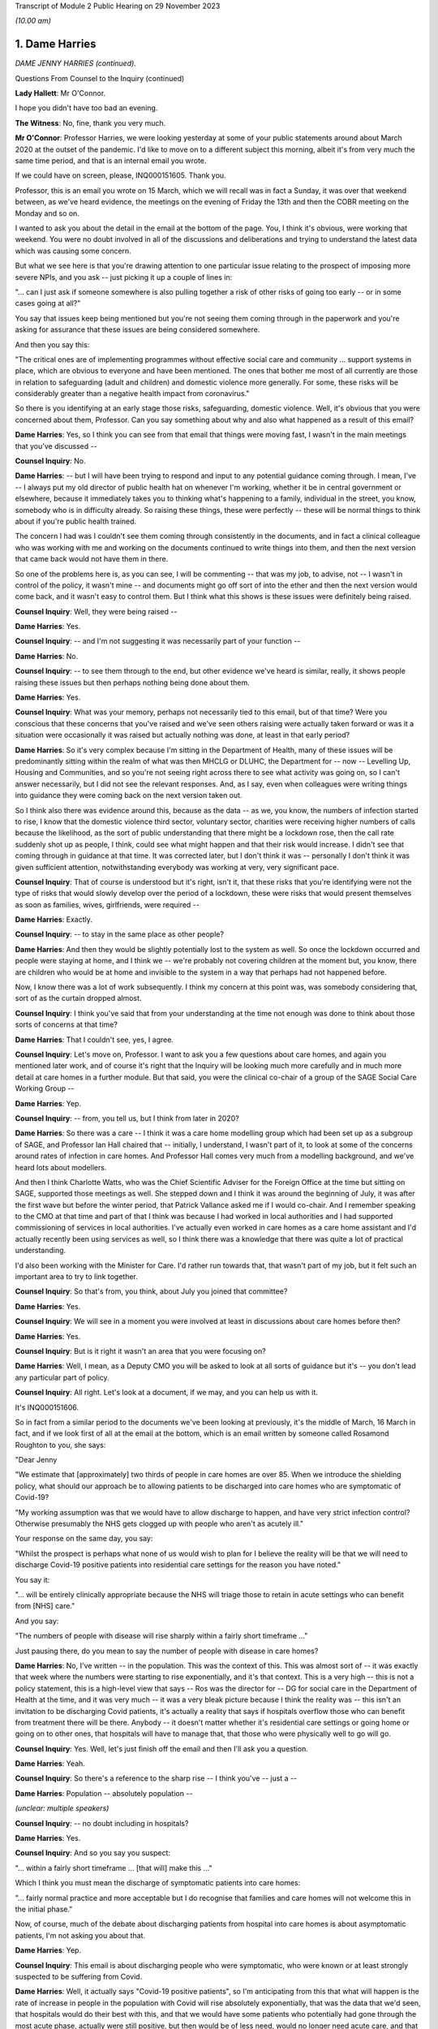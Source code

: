 Transcript of Module 2 Public Hearing on 29 November 2023

*(10.00 am)*

1. Dame Harries
===============

*DAME JENNY HARRIES (continued).*

Questions From Counsel to the Inquiry (continued)

**Lady Hallett**: Mr O'Connor.

I hope you didn't have too bad an evening.

**The Witness**: No, fine, thank you very much.

**Mr O'Connor**: Professor Harries, we were looking yesterday at some of your public statements around about March 2020 at the outset of the pandemic. I'd like to move on to a different subject this morning, albeit it's from very much the same time period, and that is an internal email you wrote.

If we could have on screen, please, INQ000151605. Thank you.

Professor, this is an email you wrote on 15 March, which we will recall was in fact a Sunday, it was over that weekend between, as we've heard evidence, the meetings on the evening of Friday the 13th and then the COBR meeting on the Monday and so on.

I wanted to ask you about the detail in the email at the bottom of the page. You, I think it's obvious, were working that weekend. You were no doubt involved in all of the discussions and deliberations and trying to understand the latest data which was causing some concern.

But what we see here is that you're drawing attention to one particular issue relating to the prospect of imposing more severe NPIs, and you ask -- just picking it up a couple of lines in:

"... can I just ask if someone somewhere is also pulling together a risk of other risks of going too early -- or in some cases going at all?"

You say that issues keep being mentioned but you're not seeing them coming through in the paperwork and you're asking for assurance that these issues are being considered somewhere.

And then you say this:

"The critical ones are of implementing programmes without effective social care and community ... support systems in place, which are obvious to everyone and have been mentioned. The ones that bother me most of all currently are those in relation to safeguarding (adult and children) and domestic violence more generally. For some, these risks will be considerably greater than a negative health impact from coronavirus."

So there is you identifying at an early stage those risks, safeguarding, domestic violence. Well, it's obvious that you were concerned about them, Professor. Can you say something about why and also what happened as a result of this email?

**Dame Harries**: Yes, so I think you can see from that email that things were moving fast, I wasn't in the main meetings that you've discussed --

**Counsel Inquiry**: No.

**Dame Harries**: -- but I will have been trying to respond and input to any potential guidance coming through. I mean, I've -- I always put my old director of public health hat on whenever I'm working, whether it be in central government or elsewhere, because it immediately takes you to thinking what's happening to a family, individual in the street, you know, somebody who is in difficulty already. So raising these things, these were perfectly -- these will be normal things to think about if you're public health trained.

The concern I had was I couldn't see them coming through consistently in the documents, and in fact a clinical colleague who was working with me and working on the documents continued to write things into them, and then the next version that came back would not have them in there.

So one of the problems here is, as you can see, I will be commenting -- that was my job, to advise, not -- I wasn't in control of the policy, it wasn't mine -- and documents might go off sort of into the ether and then the next version would come back, and it wasn't easy to control them. But I think what this shows is these issues were definitely being raised.

**Counsel Inquiry**: Well, they were being raised --

**Dame Harries**: Yes.

**Counsel Inquiry**: -- and I'm not suggesting it was necessarily part of your function --

**Dame Harries**: No.

**Counsel Inquiry**: -- to see them through to the end, but other evidence we've heard is similar, really, it shows people raising these issues but then perhaps nothing being done about them.

**Dame Harries**: Yes.

**Counsel Inquiry**: What was your memory, perhaps not necessarily tied to this email, but of that time? Were you conscious that these concerns that you've raised and we've seen others raising were actually taken forward or was it a situation were occasionally it was raised but actually nothing was done, at least in that early period?

**Dame Harries**: So it's very complex because I'm sitting in the Department of Health, many of these issues will be predominantly sitting within the realm of what was then MHCLG or DLUHC, the Department for -- now -- Levelling Up, Housing and Communities, and so you're not seeing right across there to see what activity was going on, so I can't answer necessarily, but I did not see the relevant responses. And, as I say, even when colleagues were writing things into guidance they were coming back on the next version taken out.

So I think also there was evidence around this, because as the data -- as we, you know, the numbers of infection started to rise, I know that the domestic violence third sector, voluntary sector, charities were receiving higher numbers of calls because the likelihood, as the sort of public understanding that there might be a lockdown rose, then the call rate suddenly shot up as people, I think, could see what might happen and that their risk would increase. I didn't see that coming through in guidance at that time. It was corrected later, but I don't think it was -- personally I don't think it was given sufficient attention, notwithstanding everybody was working at very, very significant pace.

**Counsel Inquiry**: That of course is understood but it's right, isn't it, that these risks that you're identifying were not the type of risks that would slowly develop over the period of a lockdown, these were risks that would present themselves as soon as families, wives, girlfriends, were required --

**Dame Harries**: Exactly.

**Counsel Inquiry**: -- to stay in the same place as other people?

**Dame Harries**: And then they would be slightly potentially lost to the system as well. So once the lockdown occurred and people were staying at home, and I think we -- we're probably not covering children at the moment but, you know, there are children who would be at home and invisible to the system in a way that perhaps had not happened before.

Now, I know there was a lot of work subsequently. I think my concern at this point was, was somebody considering that, sort of as the curtain dropped almost.

**Counsel Inquiry**: I think you've said that from your understanding at the time not enough was done to think about those sorts of concerns at that time?

**Dame Harries**: That I couldn't see, yes, I agree.

**Counsel Inquiry**: Let's move on, Professor. I want to ask you a few questions about care homes, and again you mentioned later work, and of course it's right that the Inquiry will be looking much more carefully and in much more detail at care homes in a further module. But that said, you were the clinical co-chair of a group of the SAGE Social Care Working Group --

**Dame Harries**: Yep.

**Counsel Inquiry**: -- from, you tell us, but I think from later in 2020?

**Dame Harries**: So there was a care -- I think it was a care home modelling group which had been set up as a subgroup of SAGE, and Professor Ian Hall chaired that -- initially, I understand, I wasn't part of it, to look at some of the concerns around rates of infection in care homes. And Professor Hall comes very much from a modelling background, and we've heard lots about modellers.

And then I think Charlotte Watts, who was the Chief Scientific Adviser for the Foreign Office at the time but sitting on SAGE, supported those meetings as well. She stepped down and I think it was around the beginning of July, it was after the first wave but before the winter period, that Patrick Vallance asked me if I would co-chair. And I remember speaking to the CMO at that time and part of that I think was because I had worked in local authorities and I had supported commissioning of services in local authorities. I've actually even worked in care homes as a care home assistant and I'd actually recently been using services as well, so I think there was a knowledge that there was quite a lot of practical understanding.

I'd also been working with the Minister for Care. I'd rather run towards that, that wasn't part of my job, but it felt such an important area to try to link together.

**Counsel Inquiry**: So that's from, you think, about July you joined that committee?

**Dame Harries**: Yes.

**Counsel Inquiry**: We will see in a moment you were involved at least in discussions about care homes before then?

**Dame Harries**: Yes.

**Counsel Inquiry**: But is it right it wasn't an area that you were focusing on?

**Dame Harries**: Well, I mean, as a Deputy CMO you will be asked to look at all sorts of guidance but it's -- you don't lead any particular part of policy.

**Counsel Inquiry**: All right. Let's look at a document, if we may, and you can help us with it.

It's INQ000151606.

So in fact from a similar period to the documents we've been looking at previously, it's the middle of March, 16 March in fact, and if we look first of all at the email at the bottom, which is an email written by someone called Rosamond Roughton to you, she says:

"Dear Jenny

"We estimate that [approximately] two thirds of people in care homes are over 85. When we introduce the shielding policy, what should our approach be to allowing patients to be discharged into care homes who are symptomatic of Covid-19?

"My working assumption was that we would have to allow discharge to happen, and have very strict infection control? Otherwise presumably the NHS gets clogged up with people who aren't as acutely ill."

Your response on the same day, you say:

"Whilst the prospect is perhaps what none of us would wish to plan for I believe the reality will be that we will need to discharge Covid-19 positive patients into residential care settings for the reason you have noted."

You say it:

"... will be entirely clinically appropriate because the NHS will triage those to retain in acute settings who can benefit from [NHS] care."

And you say:

"The numbers of people with disease will rise sharply within a fairly short timeframe ..."

Just pausing there, do you mean to say the number of people with disease in care homes?

**Dame Harries**: No, I've written -- in the population. This was the context of this. This was almost sort of -- it was exactly that week where the numbers were starting to rise exponentially, and it's that context. This is a very high -- this is not a policy statement, this is a high-level view that says -- Ros was the director for -- DG for social care in the Department of Health at the time, and it was very much -- it was a very bleak picture because I think the reality was -- this isn't an invitation to be discharging Covid patients, it's actually a reality that says if hospitals overflow those who can benefit from treatment there will be there. Anybody -- it doesn't matter whether it's residential care settings or going home or going on to other ones, that hospitals will have to manage that, that those who were physically well to go will go.

**Counsel Inquiry**: Yes. Well, let's just finish off the email and then I'll ask you a question.

**Dame Harries**: Yeah.

**Counsel Inquiry**: So there's a reference to the sharp rise -- I think you've -- just a --

**Dame Harries**: Population -- absolutely population --

*(unclear: multiple speakers)*

**Counsel Inquiry**: -- no doubt including in hospitals?

**Dame Harries**: Yes.

**Counsel Inquiry**: And so you say you suspect:

"... within a fairly short timeframe ... [that will] make this ..."

Which I think you must mean the discharge of symptomatic patients into care homes:

"... fairly normal practice and more acceptable but I do recognise that families and care homes will not welcome this in the initial phase."

Now, of course, much of the debate about discharging patients from hospital into care homes is about asymptomatic patients, I'm not asking you about that.

**Dame Harries**: Yep.

**Counsel Inquiry**: This email is about discharging people who were symptomatic, who were known or at least strongly suspected to be suffering from Covid.

**Dame Harries**: Well, it actually says "Covid-19 positive patients", so I'm anticipating from this that what will happen is the rate of increase in people in the population with Covid will rise absolutely exponentially, that was the data that we'd seen, that hospitals would do their best with this, and that we would have some patients who potentially had gone through the most acute phase, actually were still positive, but then would be of less need, would no longer need acute care, and that -- and obviously hospitals will be treating those then that they can treat and these individuals would be safe -- safe in terms of their physical welfare at the time to move on. And otherwise there wouldn't be places for other people from care homes to go in and be treated.

**Counsel Inquiry**: One understands the logic --

**Dame Harries**: Yes.

**Counsel Inquiry**: -- and the need for this discharge?

**Dame Harries**: Yeah.

**Counsel Inquiry**: Or at least the case that's made for it, and as I say, I don't want to get into all of that, but on any view what is being discussed in these emails is discharging symptomatic Covid-19, quite possibly infectious Covid-19, patients into care homes?

**Dame Harries**: So just once again, "Covid-19 positive patients," not symptomatic patients, because I don't think they have ever been --

**Counsel Inquiry**: I only used the word "symptomatic" because that's the word that Jenny(sic) Roughton used.

**Dame Harries**: Oh, right, okay.

**Counsel Inquiry**: I don't want to get tied up in --

**Dame Harries**: No, but I mean --

**Counsel Inquiry**: People who'd got Covid were being discharged into care homes?

**Dame Harries**: This sounds awful. This is taking a very, very high-level view that says: if we have this enormous explosion of cases in the population, as you will see, there will have to be a national triage. And I think what I was trying to do was explain to Ros what the size of the problem might be. I don't think it had actually quite registered.

The other thing I would just like to point out there's a really critical point, and that comes through guidance as we go through, in her email, which is about:

"My working assumption was that we would have to allow discharge to happen, and have very strict infection control?"

And that is the critical point.

**Counsel Inquiry**: Yes. Well, I'm going to come to that.

May I ask whether at the time of this email exchange you were familiar with an article that the Inquiry has seen which was written, amongst others, by Professor Van-Tam, about infection control, in particular about influenza, in care home facilities?

**Dame Harries**: Yeah -- well, I mean, I wasn't aware at that time -- that's the 2017 paper, I think, if it's -- the one you're referring to?

**Counsel Inquiry**: Yes.

**Dame Harries**: And, I mean, it's perfectly sensible.

There is nothing in that -- and, I mean, I think it's why we may get to lessons learned -- there is nothing in that paper, I think -- it's a very erudite paper, but there's nothing in it which would surprise any practising public health physician either this year, in 2017, or for previous years. And I think that is a really critical point for lessons going forward.

**Counsel Inquiry**: He talked, didn't he, in that paper about the risk of what -- the adjective that was used was "explosive" --

**Dame Harries**: Yep.

**Counsel Inquiry**: -- outbreaks of influenza in care homes, for all the reasons which you say --

**Dame Harries**: Yes.

**Counsel Inquiry**: -- you were familiar with --

**Dame Harries**: And that does happen every winter now with influenza, and that's why there are particular outbreak control plans for care homes.

**Counsel Inquiry**: But help us with this, Professor: it may be perhaps that this is just an email between professionals and the risks were understood, but for us or for people looking at this afresh, there seems to be a sort of degree of equanimity about discharging large numbers of Covid-19 patients into that very vulnerable environment, where, as you say, those risks were understood?

**Dame Harries**: If I may, I think that's an interpretation, because I start that email with "Whilst the prospect is perhaps what none of us would wish to plan for". This was a very high-level picture, to reinforce, if you like, the position that the country was in at that weekend, and I think we've heard that in other places. If people were not thinking through what the likelihood was in the rise in numbers of cases -- as we've heard, I don't think we have sensible conversations about managing risks. This is not a policy at all, this is a statement of: if you have a pandemic in a country, how on earth are you going to manage that exponential rise in cases?

**Counsel Inquiry**: If you are suddenly in a situation where -- as you say, a highly undesirable situation --

**Dame Harries**: Yes.

**Counsel Inquiry**: -- where, of necessity, you are finding yourself discharging Covid patients into this very vulnerable environment, then, as Ms Roughton said, strict infection control was obviously important.

And would it be fair to say that it would therefore be necessary to make sure that care homes had proper guidance and, for that matter, maybe mandatory regulation about the clear steps they should take when they are receiving into these care homes infectious patients?

**Dame Harries**: Well, we might come on to the mandatory regulation. I mean, I think the issue here is, as I think Professor Van-Tam gave evidence before, this sound -- I mean, this is just trying to set out: this is the top line, awful prospect, of what could happen with 'X' number of cases. But the reality is, and I think Professor Van-Tam noted, that any person who is discharged into a care home, whether they are positive or not, if they've come from an environment, actually -- whether they've had a test or not, it's actually the infection prevention and control measures which are the critical component over an incubation period.

So yes, I agree with you in principle. I just -- I think we get hung up sometimes on the test, whereas in fact it's the IPC. So I agree with you in principle. The mandatory bit we might come on to.

**Counsel Inquiry**: Or maybe in another module.

**Dame Harries**: Yes.

**Counsel Inquiry**: Let's look briefly, Professor, at the care home guidance that was in force at the time, and there were different sets of guidance that were being published around this time, were there not?

If we can go to INQ000300278, if you can see just below the title, "COVID-19 ...", it was published on 13 March, so in fact only three days before the email we've just been looking at.

If we can go on, please, to page 4 of that document, we see, at the top there, the title "If a resident has symptoms of COVID-19".

Just before we look at the paragraph, Professor, one might have thought, judging by the email and the understanding that, of necessity, care homes were due to receive these possibly large numbers of infectious Covid-19 patients, that they would be told that this was coming and that, as Ms Roughton said, very strict infection control measures would be needed.

In fact -- well, you tell us whether what we see here is consistent with that, but the message is:

"Care homes are not expected to have dedicated isolation facilities for people living in the home but should implement isolation precautions when someone in the home displays symptoms ... in the same way ... [as] if [that] individual had influenza. If isolation is needed, a resident's own room can be used. Ideally the room should be a single bedroom with en suite facilities."

Looking at this now, do you think that that type of guidance was appropriate to circumstances where it was understood that care homes would be receiving possibly large numbers of infectious Covid patients?

**Dame Harries**: So I think we just need to draw a distinction that my message on the 16th was, as you've noted, numbers go up, this was a "just look ahead and think this is what will happen in due course", it doesn't give a timeframe. And I think, on this one, there had been, I think -- the first case in a care home was around the 10th, and I think this guidance actually had been held up from the 7th. It's not -- I'm not sure I've signed it. I did comment on a lot of guidance but I think -- I would have to check, but I think it was PHE guidance and not one that I finally signed off. That doesn't detract from the question.

So I think there is a -- there was new guidance coming through as cases started to rise. So I think as -- as I say, I think the first case was on 10 March. So the critical thing here actually is the isolation. You should not take my email as to say, "the NHS is suddenly going to discharge lots of Covid positive patients and that's absolutely fine". What it was doing was painting a picture to the person who was contributing to policy on the official side at the Department of Health and the isolation issues here -- I mean, there will be a number, you may come on to, around, you know, how you deal with an outbreak in a care home but this is sitting on top of -- because of the Jonathan Van-Tam knowledge, if you like, in that paper, over many years -- relatively well known systems of infection prevention control in care homes where it is well exercised. And I think that's another issue.

**Counsel Inquiry**: Just looking at that on its own, though, that's not enough, is it, to give the care homes the guidance, the clarity, the information that they would have needed facing the type of situation that is described in your email?

**Dame Harries**: So I think there was other guidance that was published alongside this as far as I remember, and the guidance was updated very regularly. I do think there was a problem in the sense of ensuring -- and I think I flagged this in my email somewhere, which is I think that the NHS and social care should be seen as a total continuum. They are all part of the healthcare system, and sometimes one bit gets developed separate from another and you can -- I know, looking back at some of these, you can see that a piece of NHS guidance pops out and then somebody else is trying to ramp up with it.

So at the time for the patients who were being discharged, for the background epidemiology, it is probably reasonable, but, as I say, that progressed, the guidance progressed as we went forward.

I'm really keen to emphasise my email was a high-level view so people were aware of what was kind of coming over the hill, but the hill was still a little way away.

**Counsel Inquiry**: All right. Let me ask you about a separate but related issue, Professor, and actually, for this purpose let's briefly go to Professor Van-Tam's paper.

So it's INQ000269388, please, and it's page 3.

We can see if we look at the very bottom of the left-hand column and then read over to the top of the right-hand column, the paper draws attention to a very particular problem in care homes which, again I understand from your earlier answer, was equally well known, it says:

"Although the role of asymptomatic people and those with only mild symptoms in spreading influenza [in that case] is uncertain, [healthcare workers] often continue to work despite having symptoms and may act as a source of infection to those in their care."

There is a reference to a Swedish study where nursing home aides are shown to be:

"... the occupational group at significantly greatest risk of continuing to work despite the feeling that, in light of their perceived state of health, they should have taken sick leave ... in reality the employment status of many ... staff is often precarious and taking unpaid sick leave may result in adverse economic consequences."

You're nodding, Professor. Was this another equally well known aspect of the healthcare risks associated with care homes, nursing homes and the like?

**Dame Harries**: Yes, I shall have to make sure I stick to my professional -- I mean, the health -- the social care sector, as I've said, I think, is under-recognised. There are more people employed in it, I think around 25% -- sorry, more people employed than in the health service, is my understanding. Around 25% of them, I think, are on zero hours contract. Many of them, the majority are women --

**Counsel Inquiry**: First, can I just interrupt you. Could I ask you to try to speak a little more slowly.

**Dame Harries**: I will do, sorry.

**Counsel Inquiry**: Thank you.

**Dame Harries**: You can tell that I care passionately about this.

Therefore, when you want to manage situations of infection control, it's really important -- it's similar, actually, in some other industries, some other settings, for example, like food factories, I'm not suggesting these are the same but this same issue, of people working in poorer circumstances who cannot afford to take the time away from their work. And often it's compounded because both halves of the couple, for example, will not be able to. And if their children are at home, they are not receiving free meals, they can't do that either.

There is a whole sequence of social events which, for very understandable reasons in those families, would predicate to people either continuing to work, which of course is a risk to those for whom they're caring, or for things like, I think, you know, not staying in confinement, or isolation.

**Counsel Inquiry**: So the problem is and, I think on your evidence, was well understood at the time?

**Dame Harries**: Yes.

**Counsel Inquiry**: If we focus then on that email of yours, and I'm simply using it as a way into this discussion --

**Dame Harries**: Yes.

**Counsel Inquiry**: -- we understand it was an internal email, but with the prospect, then, of discharging into care homes infectious patients, of course one risk is that they themselves might spread the infection to other patients, we've talked about that, but there was just as much a risk that healthcare workers would come into contact with them and then the workers would go on to spread the infection, either within that home or indeed in another care home. Do you think that that side of the risk was sufficiently understood and sufficiently accommodated in 2020?

**Dame Harries**: I think it was understood. I think it's difficult to quantify. And I would also add, part of the problem here is that, at the end of the day, my view is, care workers are often absolutely critical in individuals' lives, they're the one person who is standing by them at their frailest moment, and there aren't many of them around. And there comes a point where you say -- and we did see this for, in a few occasions in the pandemic, where the workforce capacity was insufficient to care for the individuals.

So if I just paint a picture, perhaps, where you have care workers who may be a risk -- and the evidence suggests they were doing a fabulous job but they were bringing in, as the majority ingress route into care homes, infection -- that you can't just exclude everybody, and people who -- because you lose the capacity to continue. And one of the biggest risks was care workers. So maybe a nurse, for example, working in the acute sector who then goes and does a night in a nursing care home and then goes on and does a bit of domiciliary work, and you can see the infection tracking round.

But just saying "Stay in one place" immediately means you've lost two capacity points in your health and care system.

**Counsel Inquiry**: That is a description of the problem --

**Dame Harries**: Yes, it is, I agree.

**Counsel Inquiry**: My question is, in this emergency situation, whereas you tell us these risks were understood, was enough done to try to mitigate that problem?

**Dame Harries**: So I think the problem was understood. The reason I explained the problem is because it's a very, very difficult one to solve. Because if you just isolate care workers completely and clamp down on everything, a care home might fall over, if you like, if you have got somebody working in two care homes.

So I think the care workers were given strong advice, they were encouraged to stay away from work. Clearly, as the pandemic went on, very strong testing procedures were put in -- and that was really helpful -- and then, in addition, payment funds. I mean, quite apart from the infection prevention control, payment to care workers to support them to self-isolate was also put in.

So the problem was recognised and it was dealt with, but the precarious state of the care workforce was a problem through the pandemic.

**Counsel Inquiry**: I'm going to leave it there, Professor, and move on and ask you about another issue, equally hotly debated, and that's of :outline:`face coverings`.

Can we start, please, by going to your witness statement at paragraph 8.125.

We will note here, paragraph 8.125, and then we'll look at the next paragraph as well, and the Inquiry has heard a fair amount of evidence about this, that the advice provided by the Office of the Chief Medical Officer on the use of :outline:`face coverings` -- which developed during the pandemic, did it not?

**Dame Harries**: Yes.

**Counsel Inquiry**: But you say here that as it developed it reflected the developing scientific understanding at any given time. You say:

"The initial position was that outside healthcare settings, the use of face-coverings for people who did not have COVID-19 in community settings was unlikely to have a significant impact and was not recommended ..."

and you give references to NERVTAG and so on, and then also a reference to SAGE.

If we can go on to look at the next paragraph, please, you say that:

"Later in the pandemic, as the transmission characteristics of the virus became better understood ... there was a growing emphasis on the use of face-coverings as a precautionary tool ..."

In the next sentence you say:

"The evidence base for their use in community settings was, and still is to some degree, uncertain."

Professor, is it fair to say that your own personal view in fact remained that there wasn't any convincing evidence that :outline:`face coverings`. that is not sort of PPE used in healthcare settings, but the sort of home-made, if you like, fabric :outline:`face coverings` used in community settings, that there wasn't any convincing evidence that they were helpful?

**Dame Harries**: Not all the way through, no, and depending on what sort of face covering you had -- and this is the problem with the evidence, because much of the evidence -- there was a Lancet paper that was very heavily awaited during the pandemic -- was predominantly papers not in community settings or -- it was very difficult to dissociate the effectiveness of the face covering from other infection prevention control or NPIs. So I think that's why we have a difficult evidence base.

There is a stronger evidence base about the actual material, if you like. So if you have a one or two layer cloth, thin cloth covering, the evidence is: not particularly effective. If you have -- I have my colleague Jonathan Van-Tam's words ringing in my ear, he always refers to army ones, but a kind of -- a 12 layer, I think he calls it "duck material" or something, but, you know, it's a different sort of barrier.

So even within the face covering there's a difference. If somebody doesn't wear it appropriately, it won't work. But I think the WHO advice actually, I think it was around the beginning of July, changed and I think that was around the right time, where -- where you're starting to see is more recognition of the likelihood, still unquantified, of the asymptomatic transmission, and the opportunity therefore to -- the evidence starts to move in a more positive way.

But I think there's also a difference between, which I think the CMO put in his report potentially, around mandation, recommendation, guidance and allowing people to do what they want to do. And of course anybody could always wear a face covering if they wanted to, nobody was stopped. I think this issue is around which direction is the evidence travelling.

**Counsel Inquiry**: Let me show you a couple of documents, Professor, and then ask you a question about them. They do cover that period that you've just been describing.

So first of all if we could look at INQ000069151.

So this is a document -- the date of it, it's not on the document, but it's from May of 2020, and it's some draft guidance, as we can see, how to wear and make a cloth face covering.

If we can go to the third page of it, please, I think what we see on the sidelining is that you've commented -- made various comments. No doubt it wasn't you who did the first draft. But what we see on the top comment here, in relation to a -- the draft saying -- talking about putting two squares of fabric on top of each other to make the :outline:`mask`, you say:

"Just querying the logic behind needing to have two pieces of cotton fabric stacked on this version but only a single layer of cotton t-shirt in the previous model... I think they are both ineffective so am not unduly worried but someone might want to think of an answer for the Q&As."

So there you are in May expressing a view that, frankly, these home made :outline:`cloth face masks`, one layer, two layer, are ineffective?

**Dame Harries**: Because the evidence at the time said at least three layers. So I didn't draft this guidance. My point was the guidance -- there were two points about this. The first one was I'm querying the logic, because if I was a member of the public and looked at that I'd think: why on earth do you want one layer here and two there? That was one point. The reason I said "I think [it's] ineffective" was because the only evidence I think we had at the time was around three layers, which actually started to give a bit of a positive impact. So I don't think that is effective.

**Counsel Inquiry**: Well --

**Dame Harries**: If they'd said three, I'd have said, "Okay, but make the guidance consistent".

**Counsel Inquiry**: Professor, if there was evidence at the time that three layers was effective but one or two wasn't, why didn't you say, "We should be telling people to use three layers"?

**Dame Harries**: Well, I'm not sure I even knew where this had come from. You have to bear in mind that this will come to me from somewhere else. Often I would get given pieces of guidance that said, "This is what somebody has decided to do as policy, now make it the best you can". So I may have read that one as: this is what we're going to say, and I think this is an example.

So I've said, "I don't think this is effective, I think the public -- it doesn't feel logical as a communication to me, and if that's therefore what you want to do, work through it".

I think people would have known, probably, at the time what the evidence was. PHE were continuously providing -- reviewing the evidence on the use of :outline:`face coverings`. In fact predominantly at the time I think it was my colleague Jonathan Van-Tam.

**Counsel Inquiry**: Let me just --

**Dame Harries**: But can I just go back on that? Because actually this was May and I think this was probably the period -- it was coming just after, certainly in the UK, where we'd had the Easter 6 studies and various other things, and it was still not at this point -- I mean, WHO was still not recommending :outline:`face coverings`.

So we'd got a position here -- I mean, maybe I was a little bit annoyed, you know, I can see it in the tone there, but where there wasn't a clear policy and yet I was being sent a document to sign off something which I didn't think was very evidence-based. But that was not an infrequent occurrence.

**Lady Hallett**: Professor, I understand the need for having an evidence base -- I would, given my background -- and I understand that you would have preferred three layers because you had the evidence for three layers --

**Dame Harries**: Well, the evidence with three layers was not very strong.

**Lady Hallett**: Right, well, okay, let's forget about how many layers. Is there any harm in -- I appreciate buying :outline:`masks` may interfere with supply to care home workers and people working in hospitals -- is there any harm in encouraging members of the public to use :outline:`home-made face masks`?

**Dame Harries**: I mean, this is where it gets, I think -- because the evidence at this point is quite tricky, I think once we got past -- I mean, as I say, I think WHO changed their guidance in July. They were not -- we haven't got the date of this document.

So I think where you've got a very low evidence base, it hadn't, I don't think, shifted at that point, we didn't have the evidence, and still don't, about asymptomatic transmission. The evidence is definitely there, is strong now, but the quantification of it is quite poor, and therefore understanding the size of effect of this is quite tricky, and this will be a government document effectively. Again, not for me to decide, but there's quite a difference between mandating, recommending -- if a government recommends something that's quite a strong position -- encouraging -- and actually if you encourage or support and you're in a government position, that's almost taken as recommending, and it's quite difficult to do that when the evidence is not strong because you will then end up with people challenging other ones.

So you tend to see where it moves to and there -- but the other issue here is, if I just point out, you said: are there any other things? We've got all sorts of safety issues here as well, and one of the problems in May, and this might be related to this as well, was when -- it might show my irritation -- was when there were a lot of discussions about coming out of lockdown, opening up the economy and various other things, and the 2-metre/1-metre. I think this was landing just about the same time as the 1 metre plus issue, and the problem we had there was that there appeared to be a view permeating through and a real concern and risk that it was being conceived that if you did 1 metre and you wore a face covering flung round your cheek or whatever it might be, that was fine. And so there was a risk that in encouraging :outline:`face coverings` people would stop doing the thing which was really important, which was distancing and all the other things. So this may have been coming on the back of that. I suspect it was.

**Lady Hallett**: So the risk of there being a false sense of security?

**Dame Harries**: Yes, a false sense of security. But it was actually also overlapping with what was economically driven policy, I think, to try to remove some of the distancing rules.

So it was, you will have seen, I think, in the evidence, I think it's about this time, with Jonathan Van-Tam and myself, where we were trying to really highlight what we thought about the 2-metre and 1 metre rule discussions, and what was being conceived was, if you wear a face covering and reduce everything to a metre, the face covering will make up for the difference. And the answer was: no, it won't, and it definitely won't if it's not evidence-based.

**Mr O'Connor**: Well, in fact that was the point I was planning to come to, Professor.

**Lady Hallett**: Sorry if I interfered.

**Mr O'Connor**: No, but it's the point about false sense of security.

**Dame Harries**: Yes.

**Counsel Inquiry**: What we are seeing here is draft guidance on making a mask, which will of course make people feel more confident to go out, go on public transport, whatever, which you are saying is ineffective. Wasn't that a reason to say, "No, we shouldn't be encouraging people to use these :outline:`ineffective masks`"?

**Dame Harries**: That's a very difficult balance, for the point we've just come back to, because the first question was: shouldn't you be encouraging this, there's no harm? And the issue for me at that time, and I think Professor Van-Tam shared it, was we definitely shouldn't be supporting something which was not evidence-based if it was going to promote a risk compensation. And there were a number of different driving factors here and of course :outline:`face coverings`. as I know you'll be aware, is a wholly polarised debate and it's quite difficult to maintain a central position.

I -- you know, if you -- if I'd said, "Don't do any of this", somebody would have challenged back and said, "Well, you know, surely there's no harm", my main concern was it was being put in -- it would have been conceived as a safer way of moving about, just when we've got through the first tragic wave of the pandemic.

**Counsel Inquiry**: And did you do something about that concern?

**Dame Harries**: Yes, well, on the 1-metre/2-metre, and I think this is -- I may be getting my timeframes mixed up but I think this is very much around the same time that the CMO, CSA and two Deputy CMOs wrote to Simon Case, because it was around lifting all the different industries and businesses and sectors at the same time, and the anxiety was that if people just thought they could get a bit of T-shirt, put it round their face and that would solve all the problems and we could go back to normal, that was not going to be a good public health intervention.

**Counsel Inquiry**: All right.

Professor, lastly I want to ask you about a different matter altogether, and it relates to your current role with the UKHSA and some evidence that Sir Patrick Vallance gave, Sir Patrick Vallance, when he was in the box last week.

He was talking about how the country might best prepare for a future pandemic, and he talked about his idea of a need for something that he described as an academic centre for pandemic preparedness, in terms of trying to bring together, in one or more academic institution, all the different fields of expertise that might be relevant to preparing for a pandemic, whether it's modelling or testing :outline:`masks` or the whole range of expertise.

When I asked him whether that was something that the government should be involved in, he said yes, he thought it should have government funding, and indeed that he thought the UKHSA, your organisation, should be involved in that enterprise.

What's your view about all of that?

**Dame Harries**: So I think Sir Patrick and I are looking at it from slightly different lenses, but the broad answer is yes. And in fact it is in my planning.

But what we have at the moment, just by way of description, is a number of different universities across the country have set up their own pandemic institutes, or words to that effect. We are linked to them on an individual basis and they link with each other.

The vision from my lens is that they have a network. They all have brilliant academic work ongoing routinely. We are sitting almost at the interface between government and academia, and so in peacetime, when we're not all responding to something, then we can be identifying between us what pieces of research work need to go ahead, there's opportunities to link with the National Institute for Health Research and funding opportunities, so we're all aligned on what the priorities are. And then at a time of need actually the institute -- the global institutes are all there to work through and with UKHSA, working into the pandemic response, you know, for government.

And it wouldn't just be for pandemics. If you thought about something like the Mpox epidemic recently, then it's a great opportunity to do that.

The only thing I would say is I think Sir Patrick suggested, and I notice Graham Medley said, well, they were expecting PHE to be doing a lot of the work for SAGE. In fact PHE was doing a lot of the work, it was going in on individual names to NERVTAG, and then the NERVTAG paper would go to SAGE. And so a lot of the academic work has not been recognised of PHE colleagues and I would just like to pull that out.

But --

**Counsel Inquiry**: That's a comment about the last pandemic?

**Dame Harries**: It is, but on this one, now, there are health protection research units, they've actually just been refunded, we have a lot of people who -- I call them "twin hats", so they work part time in the UK Health Security Agency, they work in academia, and the Health Protection Research Units can do very rapid evidence reviews or research programmes. Many of the urgent research work that was done through the pandemic is done through those.

So my shorter answer is, to be helpful, I absolutely agree with Sir Patrick. We are trying to do the same approach with industry so that we're ready to, you know, create vaccines, look at therapeutics. I think there is a partially set up system already. We have our own Centre for Pandemic Preparedness, which is designed as the building block to link with academia already. It is not funded longer term but nevertheless we have prioritised trying to put it together because we also think it's really critical.

So I think it's a version of what Sir Patrick has mentioned and I think we've started to build it already, so we perhaps just -- I'd perhaps need to swap notes with Sir Patrick so we've got a consolidated view.

**Mr O'Connor**: Thank you very much, Professor, those are all my questions.

**Lady Hallett**: Just before we go to the questions from core participants, Professor Harries, you talked about lessons learned; have you thought of a list of lessons that --

**Dame Harries**: So I think I put three in my statement, one is very much around data, one is around science and the value and the value of the scientists, and the third one is inevitably, you will see, around social care.

If I work backwards, I don't think we can have a responsive health system, health and wellbeing system, if the value of social care is not recognised and the value of the workers is not recognised. As I look forward, planning for pandemics, the very same frail individuals who are sitting in residential care settings now or learning disabled, wherever they may be in the community, are the same people I need to reach each time there is an infectious disease incident. And so that should be much better planned for on a systematic basis, and I think social care workers should have parity. That's not how it's been seen.

The second point I think is around data. There are a number of reasons why data appeared to flow slowly, probably not for going into the detail here, but there should definitely be a transparency of data. But we also need to engender trust, I think, in people sharing data. One of the problems, for example, with ethnicity is, yes, people aren't looking to collect it, that's a problem for researchers for government, but also people need -- you know, we need to enable them to feel trust, that they trust us to share that data so that we can actually get the granular level of information to support them.

Then the third one is, although we are a responsed organisation for infectious disease, we also have a significant scientific element. As scientists, they're just not recognised, they're sitting at the back of this. Every time somebody uses a point of care test, it will have been validated at UKHSA Porton Down. Every single vaccination programme is -- there is a whole pathway, no vaccination programme in this country is running without colleagues working at UKHSA Colindale and across the UKHSA generally. These are quite hidden scientific tasks and we -- one of my problems actually in setting up the organisation is having funding for a year, not having that -- you know, a scientist has a ten-year career ahead, and you need to do three years of research, and that needs to be really, really embedded and then we can take forward our work with industry as well, I think, and work with them.

**Lady Hallett**: Thank you very much.

Mr Wilcock.

Questions From Mr Wilcock KC

**Mr Wilcock**: Professor, good morning. I'm going to ask you some questions on behalf of the Northern Ireland Covid Bereaved Families for Justice campaign, and I think you've had advance notice of the areas that we wish to cover, and they really deal with your involvement in UKHSA, which you've just been talking about.

Yesterday you told us that you became chief executive of the UK Health Security Agency in April 2021, and that that body became fully operational in October of the same year, and that the UKHSA took on much of the health protection areas that had previously been the responsibility of Public Health England.

The Inquiry has heard expert evidence from Professor Ailsa Henderson of Edinburgh University that, despite the name change, which was designed to enhance clarity about the territorial extent of the role UKHSA played, the body still has, in her words, a predominantly English focus, using and analysing English data, and therefore framing an English framework in response.

Can you see the force in those observations?

**Dame Harries**: I probably should just declare at this moment, I'm a Welsh resident, when we get into questions of four nations, so I look from both angles. I trained and I live in Wales.

**Mr Wilcock KC**: Well, we'll forgive you that.

**Dame Harries**: So I didn't choose the name.

There are clearly huge advantages of working across the UK, but in -- in relation to things like pandemic response, and I absolutely welcome what is actually very, very close working particularly with the CMOs and Deputy CMOs, but also with the health professionals in the different health protection agencies. It's a very, very positive working arrangement. They happen naturally.

However, I think there are points that have been made, and they're recurrent points, and so I'd look at them in two ways.

One is the Joint Biosecurity Centre, which I think was welcomed by -- I didn't set it up and I wasn't -- it was welcomed by other UK nations, had a formal agreement, and that agreement is maintained, it was agreed by the health ministers, and then there is a working level board sitting underneath that.

We also have a separate UKHSA devolved nations board, and in fact it met yesterday, as routinely, it's chaired by my director general for strategy and policy, and that met in Edinburgh.

So I think that in itself should signal the steps that we were trying take to try to maintain it.

When it comes to data, it gets very, very much more difficult. So, for example, we saw discrepancies -- I'm part -- I was expecting somebody to ask me about QCovid and shielding and various other things, but a QCovid tool, for example, we had in England and we had in Wales, we didn't have in Scotland. That's not because people weren't working together, it's because the systems are different and each country has its own health protection agency and is responsible for its own health protection response, except for some matters of global health security when we do represent the UK Government and therefore we are UK. So it's quite a complex setting.

There is also -- I mean, I can see this from the Welsh lens as well, having sat there. There's often a requirement or an ask, and we welcome in those colleagues -- you know, there are incident meetings running now and every nation is involved, but the data belongs to those nations and if it is not provided to us we cannot put it on various websites.

I actually tried last night to put in my own postcode into the dashboard, to see what happens, and I can pull up my own data, but it's not a landing page for Wales, for example. And Wales has some great scientists, they collaborate with us, but it's not a one-way flow.

And I think the other thing is there's often an ask, which we've heard through the pandemic -- through the Inquiry -- for people -- you know, "Have you got somebody from Wales, have you got somebody from England?" on a particular group. But if you want -- it doesn't work the other way round. So there's an expectation everybody will come to England, but not that England will be allowed to go to every nation. So I think that's not -- you know, as I say, we work brilliantly with many colleagues and hugely grateful for their support, their particularly good input to the Social Care Working Group, but it's something that I'd think is not a one-sided picture, and we need to work through how we can improve that.

**Mr Wilcock KC**: So would it be a fair summary of that answer: it's a complex problem, you see some force in what the professor says and you're trying to put in --

**Dame Harries**: Absolutely.

**Mr Wilcock KC**: All right.

Now, I think you might have touched on the next questions I'm going to ask you, because some of the families I represent have noticed that if they go on to the UKHSA website there is no reference to Northern Ireland, Scotland or Wales on the website, and nor does the website direct readers from those parts of the UK to the equivalent services in Scotland, Wales and Northern Ireland. Are you able to confirm that that is the case, and if so why would that be the case?

**Dame Harries**: Well, again, this is one of those areas where it needs both angles, really. So I think if I was sitting, let's -- if I'm sitting in Wales working as part of the health system in Wales, I think they expect residents to track on to their system. And, you know, similarly we had -- I know there have been comments about press briefings, for example, over the pandemic, but of course each country also had its own press briefing. So it gets quite difficult.

I would like to -- we're still quite a young organisation. I would like us, with the very strong support of other health protection agencies, to make sure that, as a minimum, we have the links operating across and we're directing people. Because at the end of the day we're all here to protect the public and if they can't actually work their way round this very complex system, none of us are doing a very good job.

**Mr Wilcock KC**: Understood. Let me just rewind a little bit. Presumably this concentration on English-focused data also existed during the pandemic?

**Dame Harries**: So that -- you know, the data -- so the health service for data, for example, for Wales -- I'm using Wales simply because I'm very familiar with it -- but it's owned by Wales, it's not our data. As I think we heard from Professor McLean last week, possibly, DSTL actually helped, in the early phase, get some of that data together, and she gave some reasons as so why it was easier for that organisation to do it than others, but it needs both the will of -- the trust, I think, of each nation to share that data. And it does get very sensitive. It happens within the UK as well. Because for something -- I'm going to be quite outspoken here -- as politically sensitive as the National Health Service and its efficiency in all nations, that can be quite a challenging thing to do.

**Mr Wilcock KC**: Was anything else done to try to rectify those problems apart from what you've just told us Dr McLean --

*(unclear: multiple speakers)*

**Dame Harries**: Yes, so -- so on the -- through the pandemic obviously the dashboard actually did give different country data as well, so we did accumulate it, and I think it was shown, if I remember, at the Number 10 press briefings, for example, you could see some of the -- and it was looked at routinely and colleagues from the four nations also reviewed. So when, for example, gold and silver committees were meeting, what have you, it would have input from all the different nations.

But what we're displaying where needs agreement across all four nations, but certainly from my perspective it would be much better if we had more sharing. I live on the border, so I'm a resident who wants to see and know what's happening around me.

**Mr Wilcock KC**: So finally can we assume, therefore, that if the UKHSA is to remain a UK-wide agency, you accept that more can and should be done to try to consider and reflect the UK-wide position rather than --

**Dame Harries**: Within the remit which we are given, which is not -- you know, it's to respect and work with, you know, the Health Protection Agencies --

**Mr Wilcock KC**: Not instead of --

*(unclear:multiple speakers)*

**Dame Harries**: -- we don't have a control over that.

**Mr Wilcock**: Thank you very much.

**Lady Hallett**: Thank you, Mr Wilcock.

Mr Friedman.

Questions From Mr Friedman KC

**Mr Friedman**: Professor Harries, I act for four national disabled peoples' organisations.

You have explained in detail in your written and oral evidence that there were foreseeable risks, I think the words used today are "normal things to think about if you're public health trained". That social and health inequalities would produce adverse outcomes for people in terms of the virus itself and in terms of its countermeasures, and that would include disabled people.

The question is this: why do you think now, with the benefit of hindsight, there was so little government planning for that?

**Dame Harries**: That's -- I think I look this way, is that right?

**Mr Friedman KC**: Please face away from me to the Chair.

**Dame Harries**: So there was a lot of planning and I don't think -- I wouldn't wish the Inquiry to think there was no planning at all, but I do think we can do better. One of the things which actually I think is very positive in this regard, which I was personally involved with, and which the CMO started, was the tool called QCovid, which I've just highlighted. The shielding programme was -- I think has had a quite difficult birth and utilisation, because people have used the word "shielding" -- we've heard "segmentation", we've heard "shielding", we've heard "cocooning". From my perspective there were two elements to it. The part I was involved with, which was very definitely, clumsy words, but to distinguish clinically extremely vulnerable and clinically vulnerable, that was to identify people with diseases some of whom will have disability in higher arrays. And then there were other vulnerabilities, some of which will have been disabilities, some of which will have been financial disabilities, if you like, you know -- so -- so there were -- the -- there was the difficult mix, I think, across -- between the clinical provision and recognition and the work which was ongoing in local government.

But I think there's an opportunity for us to actually get that better aligned, and what we did do, I think -- I think it was Michael Marmot in the first Inquiry said that nobody had actually -- it was all clinical and nobody had put the rest of it together. Actually that's not correct at all. What we did do was, at the first round, if you like, thought: who do we think is clinically vulnerable? And that will include quite a lot of people with existing disabilities. And then we went on, having started that shielding programme, to develop a weighted cumulative risk tool. It's called QCovid. But without going into the detail of it, it was for two reasons. It was to ensure that people could have a conversation about their own risk, and it was to ensure that we had captured as best we could the intersectionality of the problems that people might have.

Now, some of these will include disability, so the one that I particularly call out, for example, is learning disability, and that tool also included socioeconomic deprivation and ethnicity. As best we could. And so through that we actually added on a significant number to the shielding patient list, so not just for clinical reasons but for many others, and we also raised -- moved up a lot of people into the group 4 for the JCVI vaccination as soon as that was through.

**Mr Friedman KC**: Thank you, I'm just going to come in there, and in due course we'll go through the timeline with the Chair on the documents, but I think you know very well that as of March, and let us say 16 March for instance, because you looked at very difficult emails to look at now, where you had to give very high-level realistic advice, you've explained something that was developed, and I think you know, from July into September and into the autumn of 2020, I'm not asking you about that.

I'm asking, and maybe you disagree with the premise, but we rather thought it was clear from your statements, that normal things to think about if you were public trained were not normal things that government as a whole was thinking about as of mid-March 2020, and the question is: why do you think now, with the benefit of hindsight, that there was so little thinking about that across government at that time?

**Dame Harries**: I would say, I certainly -- having worked in local authorities, I think local government definitely thinks about it --

*(unclear: multiple speakers)*

**Mr Friedman KC**: But I'm asking you about central government, which is --

**Dame Harries**: I agree, but I'm not sure I can answer that question in that way, because I ... it's not a -- I'd be asked for advice and I would give that willingly. It's not an area that would be -- directly involve me.

I mean, I know right at the start of the pandemic the Minister for Care asked for reports, as soon as there was any evidence, that could be used around disability. The data is quite difficult. And of course something like -- I think it's 65% of those over 65 will have disabilities. So to some extent they were already being thought through in the shielding programme.

**Mr Friedman KC**: Thank you.

Just on that shielding programme, the meetings from early March adopted a two-tier approach to shielding, and you've explained there was some baggage in the label, we understand that, and there were going to be different degrees of clinical vulnerability.

Now, was there a foreseeable risk that those in the second tier, however one defines it, would be de-prioritised in being able to access basic services such as food and healthcare services, access to which was explicitly linked, initially, to being within the first tier, clinically extremely vulnerable cohort?

**Dame Harries**: I might not have quite understood the question. So Tier 1 is --

**Mr Friedman KC**: CEV --

**Dame Harries**: Yeah, okay.

**Mr Friedman KC**: And they got an automatic package --

**Dame Harries**: Yeah.

**Mr Friedman KC**: -- and CV didn't?

**Dame Harries**: The important thing here is that shielding, as I think Professor Whitty said, is not -- I mean, basically there isn't a magic bullet here. It's somebody is advised (and totally for them to do, completely voluntarily, this is not the sort of segmentation policy that I think is described elsewhere) to go into isolation almost.

And so it is, firstly, for them to choose whether they do that. Always has been.

For those who are in the clinically vulnerable group, the wider one, then there was the -- obviously it's a much wider group, we recognised that we couldn't contact all of those people centrally. It wasn't feasible. And for the reasons which I've just said, that intersectionality of risks was very much something for local government. So it's not something that was handled in that way.

So there were funding -- there were -- to local authorities. But I think you'd need to direct that conversation to somebody from that department.

**Mr Friedman KC**: Understood, but conceptually, as it were, at the central level --

**Dame Harries**: Yes.

**Mr Friedman KC**: -- reliance was going to have to be placed on the effectiveness or otherwise at the local government level?

**Dame Harries**: I think that's right. And, I mean, local government do -- they run, and I'm sure you're aware, they're registered -- they will know where their local communities are who need support and those people sort of running between both a clinical risk and, you know, a financial or mobility risk.

**Mr Friedman KC**: We can look at that in due course, and we've heard what you've said about social care and the lessons learned about that and the parity that's needed now that perhaps wasn't there then.

But staying with those who were regarded as clinically vulnerable, and with what degree of risk, may I end by asking you about Down's Syndrome. I think you were on notice that we wanted to ask you about this, and we've got quite specific questions, if you could assist us on them.

The first is this -- it's levelled at March 2020, I'm going to go on in the chronology, so the first one is: bearing in mind that respiratory disorders are a predominant cause of death for people with Down's Syndrome, should they have been designated in a higher category of risk from March 2020?

**Dame Harries**: So, we had to look at what was likely to be a risk factor at the start.

**Mr Friedman KC**: Yes.

**Dame Harries**: So I don't think there was any suggestion of perfection in that.

**Mr Friedman KC**: No.

**Dame Harries**: The QCovid tool was designed to enhance that. Not everybody with what you might think -- and I think, was it Professor Brightling said this earlier -- would -- you know, some of the things we found did not work out. So, you know, for example we thought people with asthma might be particularly affected, you'd think respiratory disease -- actually that wasn't -- for most people that wasn't it, and they could come off the list.

**Mr Friedman KC**: Yes.

**Dame Harries**: So for Down's Syndrome it's not that -- there was very little signal to start with. So there is a logic and there is a potential logic for a number of conditions.

What we did do was monitor these things. So there was a four nations -- goes back to colleague -- the question earlier, there was a four nations UK clinical panel, which I chaired. In fact the signal from Down's Syndrome was raised by NERVTAG, I think, so --

**Mr Friedman KC**: Yes.

**Dame Harries**: -- time for it to come through, around May.

We asked the clinical lead for the NHS to bring forward a paper, and all of the clinical leads for that UK panel met and reviewed it.

Now, at the time, there wasn't sufficient granularity in that information to be able to see a signal, but there was a process of bringing things back. And a couple of months later --

**Mr Friedman KC**: Yes.

**Dame Harries**: -- there was a signal through and immediately people -- all the Down's Syndrome people were moved onto the shielded patient list.

**Mr Friedman KC**: Well, thanks, you've gone ahead a little bit. I'm just going to break that down a little bit, because that's what I'm going to ask you about.

We know -- I hope you'll just take this from me -- we know as a matter of record that Down's Syndrome was not added to the CEV list until early November, it's about 2 November --

**Dame Harries**: Yes, although --

**Mr Friedman KC**: Can I just set the context for you and tell me if you disagree.

You've explained to the Chair, as we understood it to be, that the matter made it to the NERVTAG clinical subgroup. It's actually first at the beginning of June and then going to a second meeting at the end of June, 29 June, where they indicate on the basis of modelling that there appears to be a high risk, but they want more work to be done, and they pass that up the line, as you've just summarised to the Chair.

So we've got to 29 June, and then there is a decision that goes before the Covid-O group as of 1 October that is indicating that the work has now been done and the recommendation is there in the pipeline, and then we have, as it were, this letter to the GPs and other stakeholders. That was 2 November.

**Dame Harries**: Yes.

**Mr Friedman KC**: So we've got a very specific question on that, which is: how could such a delay in adding people to the Down's Syndrome CEV list have been avoided? How could it have been done quicker? Now we know what we know and, as of 2 November, what had to be done had to be done, how could it have been quicker?

**Dame Harries**: So number one, just for clarity, if a GP felt that somebody with Down's Syndrome for some specific reason, because many will have other conditions, so epilepsy for example, needed to be on the list --

**Mr Friedman KC**: We take that.

**Dame Harries**: -- they could go on. But on your particular point, I think I tried to explain, obviously very badly, that in that intervening period the detail had been looked at. It had come to the clinical panel, it had been presented to the UK CMOs, the signal wasn't there at that time. And as more data came through, it went back again in September, and we immediately acted on it because we could see that the signal then for Down's Syndrome was high, and then all of the Down's Syndrome adults were put on the shielded patient list.

So it's not that there was no activity, there was actually a systematic approach to looking at the evidence.

**Mr Friedman KC**: We understand that. The point of it is that the paper in September showed a ten-fold increased risk for people with Down's Syndrome.

**Dame Harries**: Yes.

**Mr Friedman KC**: That's a very significant risk. That's a paper in September. The CEV moment is 2 November --

**Dame Harries**: So I think --

**Mr Friedman KC**: I mean, I think you're trying to tell the Chair you went quickly, in your view. My question is: how could it have been done quicker? Your answer may be it couldn't have been, but that's the question.

**Dame Harries**: So there is a process -- I've got a date here of 9 October when I think the process for moving the people onto the list started, so there is a digital process to do that.

The other point was, I think, just for reassurance for those individuals, that was, of course, the time when no shielding was in process, so I think what we were trying to ensure was individuals were on that for the list going -- it had been paused over the summer because of the lower prevalence rates.

**Lady Hallett**: Thank you.

That's enough, Mr Friedman, sorry, thank you.

Mr Thomas.

Questions From Professor Thomas KC

**Professor Thomas**: Professor Harries, good morning. I represent FEHMO, the Federation of Ethnic Minority Healthcare Organisations. As you probably know, FEHMO represents and advocates for the interests of workers from ethnic minority communities at all levels within the health and social care sector across the UK.

I'm going to be making reference to your fourth witness statement, but I'm not going to call it up, but just for the record, and for her Ladyship, the relevant paragraphs are paragraphs 9.38 and 9.40.

Here's what I wish to explore, and let me just set out a little bit of context, and I don't have much for you. During the pandemic, when the NHS was overwhelmed, care homes were meeting deficit in terms of the NHS's ability to care for often elderly people, some of whom were dying and would ordinarily be in hospital. You would agree, I'm sure, that that situation would have had a significant impact on care homes. Can we agree on that?

**Dame Harries**: Sorry, I'm not being awkward. Can we just go back?

**Professor Thomas KC**: Of course.

**Dame Harries**: So I would expect anybody who would normally be in hospital would be in hospital unless there was a reason not to. I may have misheard. Could you just go back one and then I'll ...

**Professor Thomas KC**: Of course. I'm suggesting to you that the NHS was overwhelmed --

**Dame Harries**: Yep.

**Professor Thomas KC**: -- and care homes were meeting the deficit at times in terms of some of the NHS's ability to care for often elderly people, some of whom were dying and would ordinarily be in hospital. That's the proposition I put to you. Do you accept that or don't you?

**Dame Harries**: I would hope that, except in extreme circumstances, they would be in hospital, that it should be preserved for those will be benefiting from that. But I agree that the whole system was under stress.

**Professor Thomas KC**: All right. In the light of the unique challenges posed by the global pandemic and the national emergency it represents, I'm sure you'll also agree that central government should bear significant responsibility for ensuring that the safety and wellbeing of its care home workers, especially considering their frontline roles being in an overstretched public service; would you agree with that?

**Dame Harries**: I mean, I think that is a question for the government, the minister, rather than me as a medical professional. To answer. But, having said that, I think -- I suspect the statements that I've made earlier suggest that I, as a public health professional, am very much in support of ensuring that the care staff are recognised.

**Professor Thomas KC**: Is that a yes?

**Dame Harries**: I think -- I don't think it's a question for me to answer on behalf of government. It feels like it's a ministerial question. That's the only reason I'm not commenting.

**Professor Thomas KC**: Well, the reason why I'm putting this to you is because something that you said in your statement at paragraph 9.38 -- and I'll put my second question to you. Would you accept this: given the critical nature of care home workers' roles, particularly during these extraordinary times like a global pandemic, it would become imperative for central government to take a more active and central role in overseeing and supporting the safety for carehome workers. Would you accept that?

**Dame Harries**: I agree and I think they did -- they certainly tried to. I also would flag, which is the point I've -- point in the lessons learned, which is the underlying system for care homes in this country is not one of central -- it's very different to the NHS.

**Professor Thomas KC**: Well, I'm going to come on to that because that is my final point, which is -- because you make this point, and this is again at paragraph 9.38 --

**Dame Harries**: Is it possible for me to see what I've said because I don't have it in front of me.

**Professor Thomas KC**: Will, I will come on -- is what you say. You say that:

"While recognising the private business model of care homes ... ", yes?

**Dame Harries**: Yep.

**Professor Thomas KC**: It's in front of you. You say, "While recognising the private business model of care homes ... "

Here's the point that I wish to put to you: surely we can agree that government decisions and policies during a national emergency can significantly impact the ability of care homes to protect their staff, manage PPE stock and ensure business continuity, thereby necessitating a more engaged from role from central government?

**Dame Harries**: Yeah. So I would just say I do think this is a question for government, not for a medical adviser. Of course I think the government would say -- and, I mean, I'm sort of answering your question indirectly -- that they have and that there was clearly a central role in the pandemic. But the point I was trying to make is probably the one which I think you're getting at, which is the model was not one that was established well enough to ensure that that central control happened effectively, and that I think is one of the points I've put in my lessons learned, because it is so critical because of the vulnerability of the population.

**Lady Hallett**: Thank you, Mr Thomas.

Ms Sergides.

Can you see Ms Sergides over there?

Questions From Ms Sergides

**Ms Sergides**: Do say if you can't see me.

**Dame Harries**: I can. Thank you.

**Ms Sergides**: I represent Southall Black Sisters and Solace Women's Aid and I will be asking you questions relating to domestic abuse as a public health matter and key workers.

So my first question is at paragraph 455 of your statement, dated 22 August 2023 -- I know you have done a few statements -- you say that on 16 March 2022, Public Health England explained that testing was being scaled up to focus on intensive care units, hospital admissions and testing for key workers. Did you have any involvement in defining key workers?

**Dame Harries**: I presume you mean 2020. I think you said 2022, but I presume this is the change in prioritisation.

**Ms Sergides**: 2020, I apologise.

**Dame Harries**: Not directly. I was engaged in discussions over the pandemic with things like testing for key workers, but very much from, at that stage, the technical advisory part of what would work. There were discussions across government but it was -- and they were right across all sectors, so I was in the room. I wasn't a key decider of who was in a key sector.

**Ms Sergides**: So although you weren't a key decider, as far as you are aware, were those working in refuge accommodation or domestic abuse charities prioritised for testing and, if so, when was that?

**Dame Harries**: I can't answer that one directly. I mean, there are two issues there about key workers and who was a frontline worker and then, sort of, the implementation of the testing programme. There was quite a lot of consideration, I think, in NHS Test and Trace -- again, I wasn't there at the time -- about where that risk lay and who needed to be tested. Obviously, there were many different use cases and there was a certain flexibility whilst working with directors of public health that if they wished to -- you know, if they could identify groups because it would, as you know, vary in different geographies that they could direct testing in those cases. But I think that's probably all I can say to help.

**Ms Sergides**: I'm going to turn to my second and last question. In his evidence to this Inquiry and in response to questions relating to interventions, NPIs. Sir Chris Whitty said that he is entitled, and should, weigh up the negative aspects from a public health view. He gave an example of people who go into shielding before needed and then end up with loneliness and depression and that these are clinical and public health problems.

I appreciate you've briefly touched upon this with Mr O'Connor but, given that domestic abuse and its impact on victims are public health issues, what should the government have considered in relation to domestic abuse when deciding social isolation and/or lockdown measures?

**Dame Harries**: Well, I think I probably have answered the question because in that particular case, to my mind, it is foreseeable and we can imagine what's going to happen and I think you will probably be representing people who experienced those increases in calls just beforehand.

And therefore I think some of the messaging was not as clear as it could have been to make sure that people understood that they could come out of isolation. There clearly was a course out and I think it was considered within that, I'm not sure that if I was somebody frightened, you know, in a domestic abuse situation and about to go into lockdown, that I would perhaps have clocked that the message that says "for an emergency" actually applied to me.

**Ms Sergides**: I'm grateful, Professor.

**Lady Hallett**: Thank you, Ms Sergides.

Mr Stanton.

Questions From Mr Stanton

**Mr Stanton**: Thank you, my Lady.

Good morning, Professor. I'll be asking a few questions on behalf of the British Medical Association. I'd like to ask your views about the response to the risk of :outline:`airborne transmission`, avoiding any duplication of this area when you were engaging with Mr O'Connor.

At paragraph 521 of your first statement in this module, you indicated that this risk was predictable in February 2020 but took some time to determine and, appreciating that the scientific understanding took some time to play out, can I ask you why a more precautionary approach wasn't taken to this risk from the outset?

**Dame Harries**: So I think we heard yesterday, I think, or from a previous witness the -- it was treated as an HCID to start with. I mean, that has a whole discussion in itself which I won't go into. So I think it was treated with a precautionary approach; that was correct.

And when I say it was foreseeable, I think it was because almost any respiratory virus we would expect it would be very difficult to not think through a whole continuum of going from, you know, :outline:`fomite`, :outline:`droplets` and :outline:`airborne:outline:`. The critical thing here is about the proportionality. So I think the right preventive element was put in to start with and it is a matter of the developing science as we've gone through which is very complex.

**Mr Stanton**: Thank you.

Thinking about the measures in place within healthcare settings, what prevented the provision of :outline:`FFP3 respirators` to healthcare workers who were treating patients with Covid-19?

**Dame Harries**: So I -- the guidance, as you will know, I'm sure, was reviewed multiple times, and continues to be as we have gone through. It's set by a four nations IPC cell, not by myself, not by Public Health England in those days, now UKHSA, and the operational implementation of that sits with NHS England.

So I can't -- I mean, there's a very, very complex review through that. It goes back to the risk and the evidence. So :outline:`FFP3s` were provided for :outline:`aerosol-generating procedures` right from the outset. That has always been there and it remains. We are back then to the balance of risks around appropriate PPE.

But I would just like to say that at all times when those reviews have happened they have linked across to see what WHO's recommending and have stayed consistent, I'm pretty confident on that. So I don't think -- I think one of the interesting things was :outline:`FFP3s` and :outline:`FFP2s` are used differentially in different countries. So, in fact, the :outline:`FFP3` that was in play right at the start of the pandemic is, if you like, in simplistic terms, a stronger recommendation than in many other countries and I think for some of the WHO guidance.

**Mr Stanton**: To what extent did cost and availability play a part in their provision?

**Dame Harries**: So again, as I said yesterday, I wasn't responsible for PPE. Obviously some of my team now input to the technical side of it. Cost was not an issue at all in any of these events; so that one is right out of the picture. But obviously there was a -- there was a global shortage. I mean, I think if every country in the world wants PPE, it's going to be difficult. So I think at times there was difficulty procuring.

That said, as I discussed yesterday, certainly early on we did have a very good national supply but obviously, as it was pulled on, and I think picking up the care provision, the predominant -- the pandemic preparedness PPE was predominantly, I think, originally focused on the healthcare, which goes back to my point about social care.

**Mr Stanton**: Thank you.

Lastly and very quickly, just picking up on some of the comments you made about the effectiveness of :outline:`masks` used in the general population, can I ask you your view of the effectiveness of fluid-resistant
 :outline:`surgical masks` for combating  :outline:`aerosol transmission`?

**Dame Harries**: So, I mean, that's quite a detailed technical question which is probably not for answering here and I'm happy to provide a written one on that. I mean, usually there is -- when you're working in a healthcare environment, often the fluid-resistance is therefore :outline:`splash protection` but obviously if the :outline:`splash protection` is critical, then you will actually have a shield as well. So, you know, that is quite a detailed answer. I'm very happy to provide one in writing.

**Mr Stanton**: Thank you, Professor.

Thank you, my Lady.

**Lady Hallett**: Thank you very much indeed, Professor Harries. I wish I could say it's the last time we're going to call upon you, but I have a feeling that we'll be asking you to help us again. Thank you for your help.

**The Witness**: Thank you.

*(The witness withdrew)*

**Lady Hallett**: Right, I shall return at 11.40.

*(11.27 am)*

*(A short break)*

*(11.40 am)*

**Ms Cecil**: May I call the Right Honourable Sajid Javid, please.

